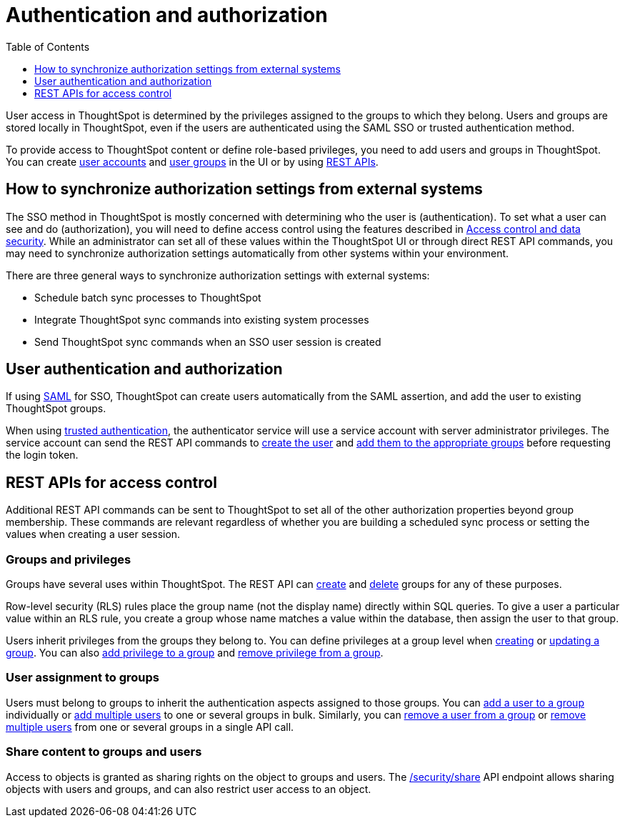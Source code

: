 = Authentication and authorization
:toc: true
:toclevels: 1

:page-title: Authentication and authorization
:page-pageid: authorization-settings
:page-description: You can create users, assign group privileges and authorize user sessions using UI or REST APIs.

User access in ThoughtSpot is determined by the privileges assigned to the groups to which they belong. Users and groups are stored locally in ThoughtSpot, even if the users are authenticated using the SAML SSO or trusted authentication method.

To provide access to ThoughtSpot content or define role-based privileges, you need to add users and groups in ThoughtSpot. You can create link:https://docs.thoughtspot.com/software/latest/user-management[user accounts, window=_blank] and link:https://docs.thoughtspot.com/software/latest/group-management[user groups, window=_blank] in the UI or by using xref:api-user-management.adoc[REST APIs].

== How to synchronize authorization settings from external systems

The SSO method in ThoughtSpot is mostly concerned with determining who the user is (authentication). To set what a user can see and do (authorization), you will need to define access control using the features described in xref:configure-user-access.adoc[Access control and data security]. While an administrator can set all of these values within the ThoughtSpot UI or through direct REST API commands, you may need to synchronize authorization settings automatically from other systems within your environment. 

There are three general ways to synchronize authorization settings with external systems:

* Schedule batch sync processes to ThoughtSpot 
* Integrate ThoughtSpot sync commands into existing system processes
* Send ThoughtSpot sync commands when an SSO user session is created 

== User authentication and authorization

If using xref:configure-saml.adoc[SAML] for SSO, ThoughtSpot can create users automatically from the SAML assertion, and add the user to existing ThoughtSpot groups. 

When using xref:trusted-authentication.adoc[trusted authentication], the authenticator service will use a service account with server administrator privileges. The service account can send the REST API commands to xref:user-api.adoc#create-user[create the user] and xref:group-api.adoc#add-user-to-group[add them to the appropriate groups] before requesting the login token.

== REST APIs for access control

Additional REST API commands can be sent to ThoughtSpot to set all of the other authorization properties beyond group membership. These commands are relevant regardless of whether you are building a scheduled sync process or setting the values when creating a user session.

=== Groups and privileges

Groups have several uses within ThoughtSpot. The REST API can xref:group-api.adoc#create-group[create] and xref:group-api.adoc#delete-group[delete] groups for any of these purposes. 

Row-level security (RLS) rules place the group name (not the display name) directly within SQL queries. To give a user a particular value within an RLS rule, you create a group whose name matches a value within the database, then assign the user to that group. 

Users inherit privileges from the groups they belong to. You can define privileges at a group level when xref:group-api.adoc#create-group[creating] or xref:group-api.adoc#update-group[updating a group]. You can also  xref:group-api.adoc#add-privilege[add privilege to a group] and xref:group-api.adoc#remove-privilege[remove privilege from a group].  
 
=== User assignment to groups 

Users must belong to groups to inherit the authentication aspects assigned to those groups. You can  xref:group-api.adoc#add-user-to-group[add a user to a group] individually or xref:group-api.adoc#addMembers[add multiple users] to one or several groups in bulk. Similarly, you can xref:group-api.adoc#delete-user-assoc[remove a user from a group] or xref:group-api.adoc#removeMembers[remove multiple users] from one or several groups in a single API call. 

=== Share content to groups and users 
Access to objects is granted as sharing rights on the object to groups and users. The xref:security-api.adoc#share-object[/security/share] API endpoint allows sharing objects with users and groups, and can also restrict user access to an object. 
